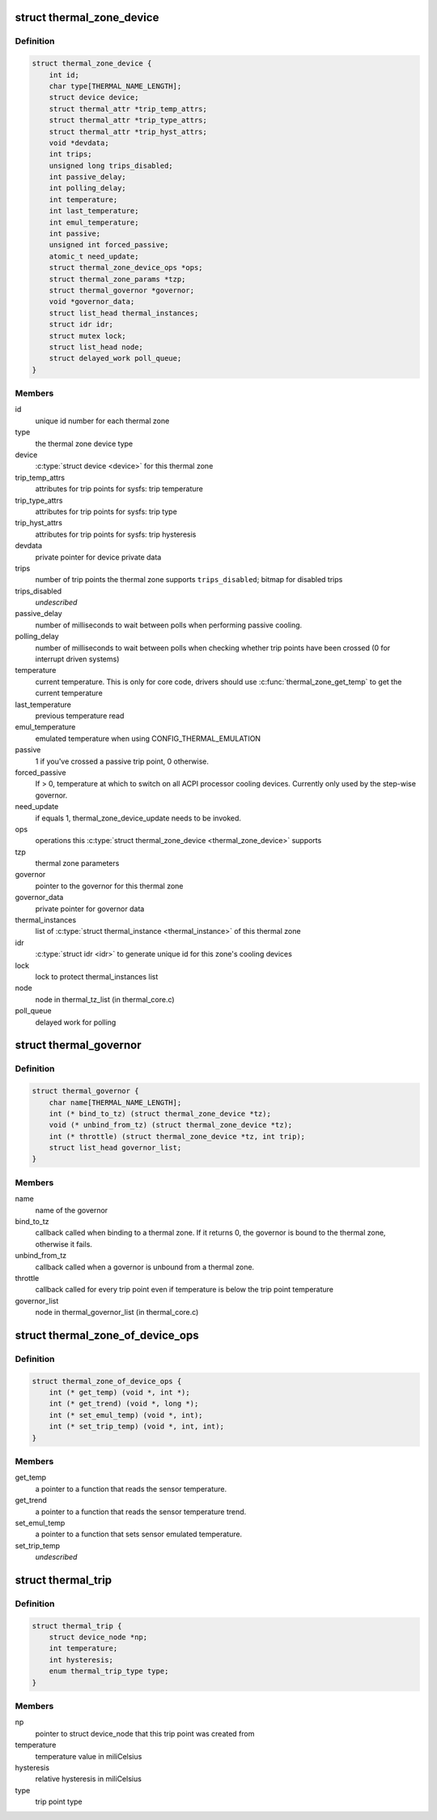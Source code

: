 .. -*- coding: utf-8; mode: rst -*-
.. src-file: include/linux/thermal.h

.. _`thermal_zone_device`:

struct thermal_zone_device
==========================

.. c:type:: struct thermal_zone_device

    structure for a thermal zone

.. _`thermal_zone_device.definition`:

Definition
----------

.. code-block:: c

    struct thermal_zone_device {
        int id;
        char type[THERMAL_NAME_LENGTH];
        struct device device;
        struct thermal_attr *trip_temp_attrs;
        struct thermal_attr *trip_type_attrs;
        struct thermal_attr *trip_hyst_attrs;
        void *devdata;
        int trips;
        unsigned long trips_disabled;
        int passive_delay;
        int polling_delay;
        int temperature;
        int last_temperature;
        int emul_temperature;
        int passive;
        unsigned int forced_passive;
        atomic_t need_update;
        struct thermal_zone_device_ops *ops;
        struct thermal_zone_params *tzp;
        struct thermal_governor *governor;
        void *governor_data;
        struct list_head thermal_instances;
        struct idr idr;
        struct mutex lock;
        struct list_head node;
        struct delayed_work poll_queue;
    }

.. _`thermal_zone_device.members`:

Members
-------

id
    unique id number for each thermal zone

type
    the thermal zone device type

device
    \ :c:type:`struct device <device>`\  for this thermal zone

trip_temp_attrs
    attributes for trip points for sysfs: trip temperature

trip_type_attrs
    attributes for trip points for sysfs: trip type

trip_hyst_attrs
    attributes for trip points for sysfs: trip hysteresis

devdata
    private pointer for device private data

trips
    number of trip points the thermal zone supports
    \ ``trips_disabled``\ ;     bitmap for disabled trips

trips_disabled
    *undescribed*

passive_delay
    number of milliseconds to wait between polls when
    performing passive cooling.

polling_delay
    number of milliseconds to wait between polls when
    checking whether trip points have been crossed (0 for
    interrupt driven systems)

temperature
    current temperature.  This is only for core code,
    drivers should use \ :c:func:`thermal_zone_get_temp`\  to get the
    current temperature

last_temperature
    previous temperature read

emul_temperature
    emulated temperature when using CONFIG_THERMAL_EMULATION

passive
    1 if you've crossed a passive trip point, 0 otherwise.

forced_passive
    If > 0, temperature at which to switch on all ACPI
    processor cooling devices.  Currently only used by the
    step-wise governor.

need_update
    if equals 1, thermal_zone_device_update needs to be invoked.

ops
    operations this \ :c:type:`struct thermal_zone_device <thermal_zone_device>` supports

tzp
    thermal zone parameters

governor
    pointer to the governor for this thermal zone

governor_data
    private pointer for governor data

thermal_instances
    list of \ :c:type:`struct thermal_instance <thermal_instance>`\  of this thermal zone

idr
    \ :c:type:`struct idr <idr>`\  to generate unique id for this zone's cooling
    devices

lock
    lock to protect thermal_instances list

node
    node in thermal_tz_list (in thermal_core.c)

poll_queue
    delayed work for polling

.. _`thermal_governor`:

struct thermal_governor
=======================

.. c:type:: struct thermal_governor

    structure that holds thermal governor information

.. _`thermal_governor.definition`:

Definition
----------

.. code-block:: c

    struct thermal_governor {
        char name[THERMAL_NAME_LENGTH];
        int (* bind_to_tz) (struct thermal_zone_device *tz);
        void (* unbind_from_tz) (struct thermal_zone_device *tz);
        int (* throttle) (struct thermal_zone_device *tz, int trip);
        struct list_head governor_list;
    }

.. _`thermal_governor.members`:

Members
-------

name
    name of the governor

bind_to_tz
    callback called when binding to a thermal zone.  If it
    returns 0, the governor is bound to the thermal zone,
    otherwise it fails.

unbind_from_tz
    callback called when a governor is unbound from a
    thermal zone.

throttle
    callback called for every trip point even if temperature is
    below the trip point temperature

governor_list
    node in thermal_governor_list (in thermal_core.c)

.. _`thermal_zone_of_device_ops`:

struct thermal_zone_of_device_ops
=================================

.. c:type:: struct thermal_zone_of_device_ops

    scallbacks for handling DT based zones

.. _`thermal_zone_of_device_ops.definition`:

Definition
----------

.. code-block:: c

    struct thermal_zone_of_device_ops {
        int (* get_temp) (void *, int *);
        int (* get_trend) (void *, long *);
        int (* set_emul_temp) (void *, int);
        int (* set_trip_temp) (void *, int, int);
    }

.. _`thermal_zone_of_device_ops.members`:

Members
-------

get_temp
    a pointer to a function that reads the sensor temperature.

get_trend
    a pointer to a function that reads the sensor temperature trend.

set_emul_temp
    a pointer to a function that sets sensor emulated
    temperature.

set_trip_temp
    *undescribed*

.. _`thermal_trip`:

struct thermal_trip
===================

.. c:type:: struct thermal_trip

    representation of a point in temperature domain

.. _`thermal_trip.definition`:

Definition
----------

.. code-block:: c

    struct thermal_trip {
        struct device_node *np;
        int temperature;
        int hysteresis;
        enum thermal_trip_type type;
    }

.. _`thermal_trip.members`:

Members
-------

np
    pointer to struct device_node that this trip point was created from

temperature
    temperature value in miliCelsius

hysteresis
    relative hysteresis in miliCelsius

type
    trip point type

.. This file was automatic generated / don't edit.

